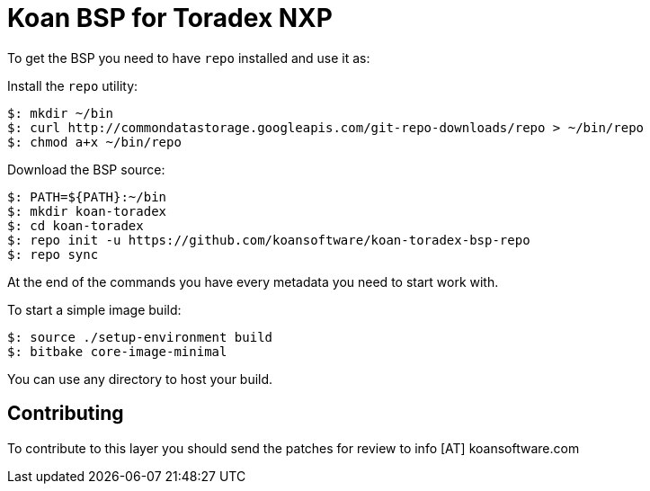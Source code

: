 = Koan BSP for Toradex NXP

To get the BSP you need to have `repo` installed and use it as:

Install the `repo` utility:

[source,console]
$: mkdir ~/bin
$: curl http://commondatastorage.googleapis.com/git-repo-downloads/repo > ~/bin/repo
$: chmod a+x ~/bin/repo

Download the BSP source:

[source,console]
$: PATH=${PATH}:~/bin
$: mkdir koan-toradex
$: cd koan-toradex
$: repo init -u https://github.com/koansoftware/koan-toradex-bsp-repo
$: repo sync

At the end of the commands you have every metadata you need to start work with.

To start a simple image build:

[source,console]
$: source ./setup-environment build
$: bitbake core-image-minimal

You can use any directory to host your build.

== Contributing

To contribute to this layer you should send the patches for review to info [AT] koansoftware.com

